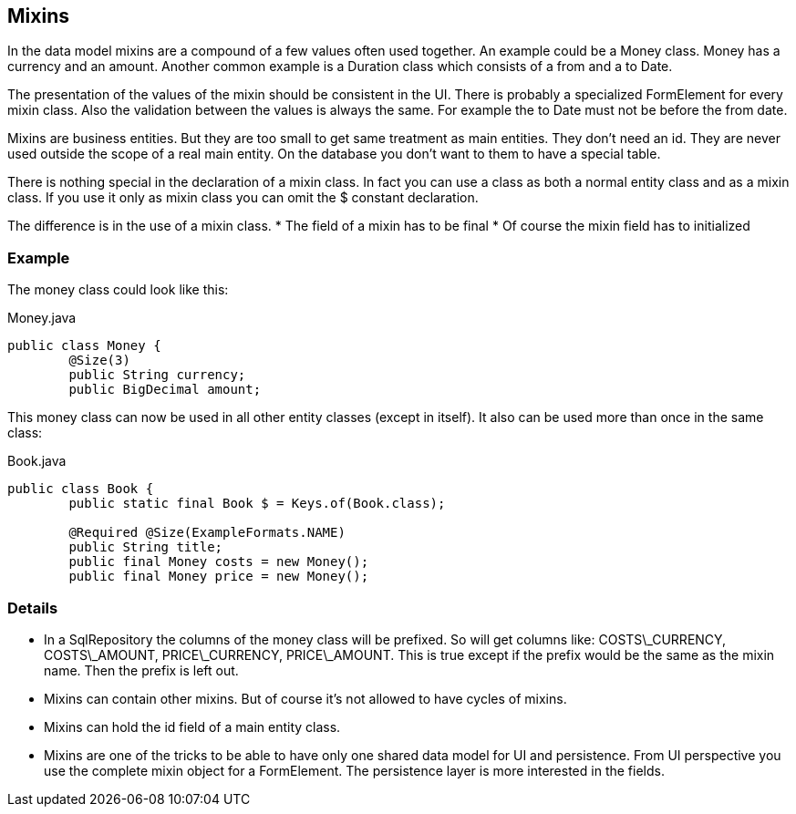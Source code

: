 == Mixins

In the data model mixins are a compound of a few values often used together. An example could be a
Money class. Money has a currency and an amount. Another common example is a 
Duration class which consists of a from and a to Date.

The presentation of the values of the mixin should be consistent in the UI.
There is probably a specialized FormElement for every mixin class.
Also the validation between the values is always the same. For example the to Date
must not be before the from date.

Mixins are business entities. But they are too small to get same treatment as
main entities. They don't need an id. They are never used outside the scope of
a real main entity. On the database you don't want to them to have a special
table.

There is nothing special in the declaration of a mixin class. In fact you can use
a class as both a normal entity class and as a mixin class. If you use it only as
mixin class you can omit the $ constant declaration.

The difference is in the use of a mixin class.
* The field of a mixin has to be final
* Of course the mixin field has to initialized

=== Example

The money class could look like this:

[source,java,title="Money.java"]
----
public class Money {
	@Size(3)
	public String currency;
	public BigDecimal amount;
----

This money class can now be used in all other entity classes (except in itself). It also
can be used more than once in the same class:

[source,java,title="Book.java"]
----
public class Book {
	public static final Book $ = Keys.of(Book.class);

	@Required @Size(ExampleFormats.NAME) 
	public String title;
	public final Money costs = new Money();
	public final Money price = new Money();
----

=== Details

* In a SqlRepository the columns of the money class will be prefixed. So will get columns like: COSTS\_CURRENCY, COSTS\_AMOUNT, PRICE\_CURRENCY, PRICE\_AMOUNT. This is true except if the prefix would be the same as the mixin name. Then the prefix is left out.

* Mixins can contain other mixins. But of course it's not allowed to have cycles of mixins.

* Mixins can hold the id field of a main entity class.

* Mixins are one of the tricks to be able to have only one shared data model for UI and persistence.
From UI perspective you use the complete mixin object for a FormElement. The persistence layer
is more interested in the fields.
